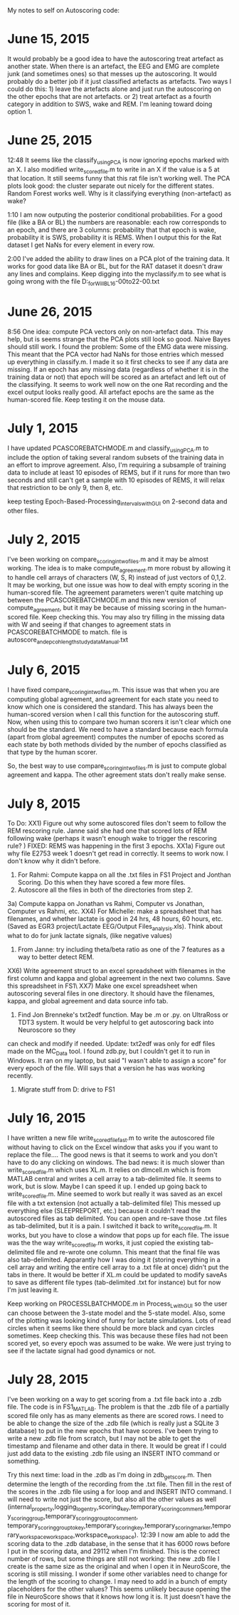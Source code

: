 My notes to self on Autoscoring code: 

* June 15, 2015 
It would probably be a good idea to have the autoscoring treat artefact as another state.  When there is an artefact, the EEG and EMG are complete junk (and sometimes ones) so that messes up the autoscoring.  It would probably do a better job if it just classified artefacts as artefacts.  Two ways I could do this: 1) leave the artefacts alone and just run the autoscoring on the other epochs that are not artefacts.  or 2) treat artefact as a fourth category in addition to SWS, wake and REM.  
I'm leaning toward doing option 1.  

* June 25, 2015
12:48 It seems like the classify_usingPCA is now ignoring epochs marked with an X.  I also modified write_scored_file.m to write in an X if the value is a 5 at that 
location.  It still seems funny that this rat file isn't working well.  The PCA plots look good: the cluster separate out nicely for the different states.  Random Forest 
works well.  Why is it classifying everything (non-artefact) as wake?  

1:10 I am now outputing the posterior conditional probabilities.  For a good file (like a BA or BL) the numbers are reasonable: each row corresponds to an epoch, 
and there are 3 columns: probability that that epoch is wake, probability it is SWS, probability it is REMS.  When I output this for the Rat dataset I get 
NaNs for every element in every row. 

2:00 I've added the ability to draw lines on a PCA plot of the training data.  It works for good data like BA or BL, but for the RAT dataset it doesn't draw any lines and complains.  Keep digging into the myclassify.m to see what is going wrong with the file D:\mrempe\autoscoring_for_Will\Dec2014\Rat10_BL_16-00to22-00.txt 

* June 26, 2015
8:56 One idea: compute PCA vectors only on non-artefact data.  This may help, but is seems strange that the PCA plots still look so good. Naive Bayes should still work.  
I found the problem:  Some of the EMG data were missing.  This meant that the PCA vector had NaNs for those entries which messed up everything in classify.m. I made it so it first 
checks to see if any data are missing.  If an epoch has any missing data (regardless of whether it is in the training data or not) that epoch will be scored as an artefact and left 
out of the classifying.  It seems to work well now on the one Rat recording and the excel output looks really good.  All artefact epochs are the same as the human-scored file.  
Keep testing it on the mouse data. 

* July 1, 2015
I have updated PCASCOREBATCHMODE.m and classify_usingPCA.m to include the option of taking several random subsets of the training data in an effort to improve agreement. 
Also, I'm requiring a subsample of training data to include at least 10 episodes of REMS, but if it runs for more than two seconds and still can't get a sample with 
10 episodes of REMS, it will relax that restriction to be only 9, then 8, etc.

keep testing Epoch-Based-Processing\Timed_intervals\export\AutomatedScoring\AutoScore_with_GUI on 2-second data and other files.    

* July 2, 2015
I've been working on compare_scoring_in_two_files.m and it may be almost working.  The idea is to make compute_agreement.m more robust by allowing it to handle
cell arrays of characters (W, S, R) instead of just vectors of 0,1,2.  It may be working, but one issue was how to deal with empty scoring in the human-scored file. 
The agreement parameters weren't quite matching up between the PCASCOREBATCHMODE.m and this new version of compute_agreement, but it may be because of missing scoring in the 
human-scored file.  Keep checking this.  You may also try filling in the missing data with W and seeing if that changes to agreement stats in PCASCOREBATCHMODE to match. 
file is autoscore_and_epcoh_length_study_data\BA1213_Manual.txt

* July 6, 2015
I have fixed compare_scoring_in_two_files.m.  This issue was that when you are computing global agreement, and agreement for each state you need to know which one
is considered the standard.  This has always been the human-scored version when I call this function for the autoscoring stuff.  Now, when using this to compare
two human scorers it isn't clear which one should be the standard.  We need to have a standard because each formula (apart from global agreement) computes the 
number of epochs scored as each state by both methods divided by the number of epochs classified as that type by the human scorer.  

So, the best way to use compare_scoring_in_two_files.m is just to compute global agreement and kappa.  The other agreement stats don't really make sense.  

* July 8, 2015
To Do:
XX1) Figure out why some autoscored files don't seem to follow the REM rescoring rule.  Janne said she had one that scored lots of REM following wake (perhaps it wasn't enough 
wake to trigger the rescoring rule? ) FIXED: REMS was happening in the first 3 epochs.  
XX1a) Figure out why file E2753 week 1 doesn't get read in correctly. It seems to work now.  I don't know why it didn't before.   
2) For Rahmi: Compute kappa on all the .txt files in FS1\EGR3 Project\Clozapine\RahmiScoring and Jonthan Scoring.  Do this when they have scored a few more files.  
3) Autoscore all the files in both of the directories from step 2. 
3a) Compute kappa on Jonathan vs Rahmi, Computer vs Jonathan, Computer vs Rahmi, etc.  
XX4) For Michelle: make a spreadsheet that has filenames, and whether lactate is good in 24 hrs, 48 hours, 60 hours, etc.  (Saved as EGR3 project/Lactate EEG/Output Files\lactate_analysis.xls).   Think about what to do for junk lactate signals, (like negative values)
5) From Janne: try including theta/beta ratio as one of the 7 features as a way to better detect REM. 
XX6) Write agreement struct to an excel spreadsheet with filenames in the first column and kappa and global agreement in the next two columns.  Save this spreadsheet 
in FS1\EGR3\Clozapine\NemriVsWisorTxts\  
XX7) Make one excel spreadsheet when autoscoring several files in one directory.  It should have the filenames, kappa, and global agreement and data source info tab. 
8) Find Jon Brenneke's txt2edf function.  May be .m or .py.  on UltraRoss or TDT3 system. It would be very helpful to get autoscoring back into Neuroscore so they 
can check and modify if needed. Update: txt2edf was only for edf files made on the MC_Data tool.  I found zdb.py, but I couldn't get it to run in Windows. It ran
on my laptop, but said "I wasn't able to assign a score" for every epoch of the file.  Will says that a version he has was working recently.  
9) Migrate stuff from D: drive to FS1


* July 16, 2015
I have written a new file write_scored_file_fast.m to write the autoscored file without having to click on the Excel window that asks you if you want to replace the file....
The good news is that it seems to work and you don't have to do any clicking on windows.  The bad news:  it is much slower than write_scored_file.m which uses XL.m. 
It relies on dlmcell.m which is from MATLAB central and writes a cell array to a tab-delimited file.  It seems to work, but is slow.  Maybe I can speed it up.  
I ended up going back to write_scored_file.m.  Mine seemed to work but really it was saved as an excel file with a txt extension (not actually a tab-delimited file) This 
messed up everything else (SLEEPREPORT, etc.) because it couldn't read the autoscored files as tab delimited.  You can open and re-save those .txt files as tab-delimited, 
but it is a pain.  I switched it back to write_scored_file.m.  It works, but you have to close a window that pops up for each file.  The issue was the the 
way write_scored_file.m works, it just copied the existing tab-delimited file and re-wrote one column.  This meant that the final file was also tab-delimited. 
Apparantly how I was doing it (storing everything in a cell array and writing the entire cell array to a .txt file at once) didn't put the tabs in there. 
It would be better if XL.m could be updated to modify saveAs to save as different file types (tab-delimited .txt for instance) but for now I'm just leaving it. 

Keep working on PROCESSLBATCHMODE.m in Process_L_with_GUI so the user can choose between the 3-state model and the 5-state model. Also, some of the plotting 
was looking kind of funny for lactate simulations.  Lots of read circles when it seems like there should be more black and cyan circles sometimes. Keep checking this.
This was because these files had not been scored yet, so every epoch was assumed to be wake.  We were just trying to see if the lactate signal had good dynamics or 
not. 

* July 28, 2015
I've been working on a way to get scoring from a .txt file back into a .zdb file.  The code is in FS1\Rempe\MATLAB\zdb_MATLAB.  The problem is that
the .zdb file of a partially scored file only has as many elements as there are scored rows.  I need to be able to change the size of the .zdb file
(which is really just a SQLite 3 database) to put in the new epochs that have scores.  I've been trying to write a new .zdb file from scratch, but 
I may not be able to get the timestamp and filename and other data in there.  It would be great if I could just add data to the existing .zdb file
using an INSERT INTO command or something.

Try this next time:  load in the .zdb as I'm doing in zdb_get_score.m.  Then determine the length of the recording from the .txt file. Then 
fill in the rest of the scores in the .zdb file using a for loop and and INSERT INTO command.  I will need to write not just the score, but also 
all the other values as well (internal_property,logging_log_entry,scoring_key,temporary_scoring_comment,temporary_scoring_group,temporary_scoring_group_to_comment,
temporary_scoring_group_to_key,temporary_scoring_key,temporary_scoring_marker,temporary_workspace_workspace,workspace_workspace).
12:39 I now am able to add the scoring data to the .zdb database, in the sense that it has 6000 rows before I put in the scoring data, and 29112 when I'm finished. 
This is the correct number of rows, but some things are still not working: the new .zdb file I create is the same size as the original and when I open it in 
NeuroScore, the scoring is still missing.  I wonder if some other variables need to change for the length of the scoring to change.  I may need to add in 
a bunch of empty placeholders for the other values?  This seems unlikely because opening the file in NeuroScore shows that it knows how long it is. It just
doesn't have the scoring for most of it.  
